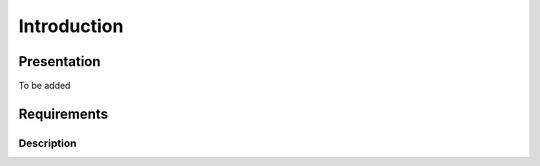 Introduction
************

Presentation
============
To be added

Requirements
============
Description
-----------

.. NOTE::


.. NOTE::


